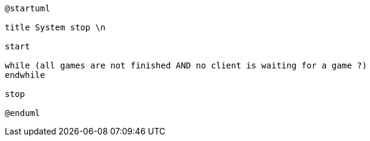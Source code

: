 [plantuml]
....
@startuml

title System stop \n

start

while (all games are not finished AND no client is waiting for a game ?) 
endwhile

stop

@enduml
....
